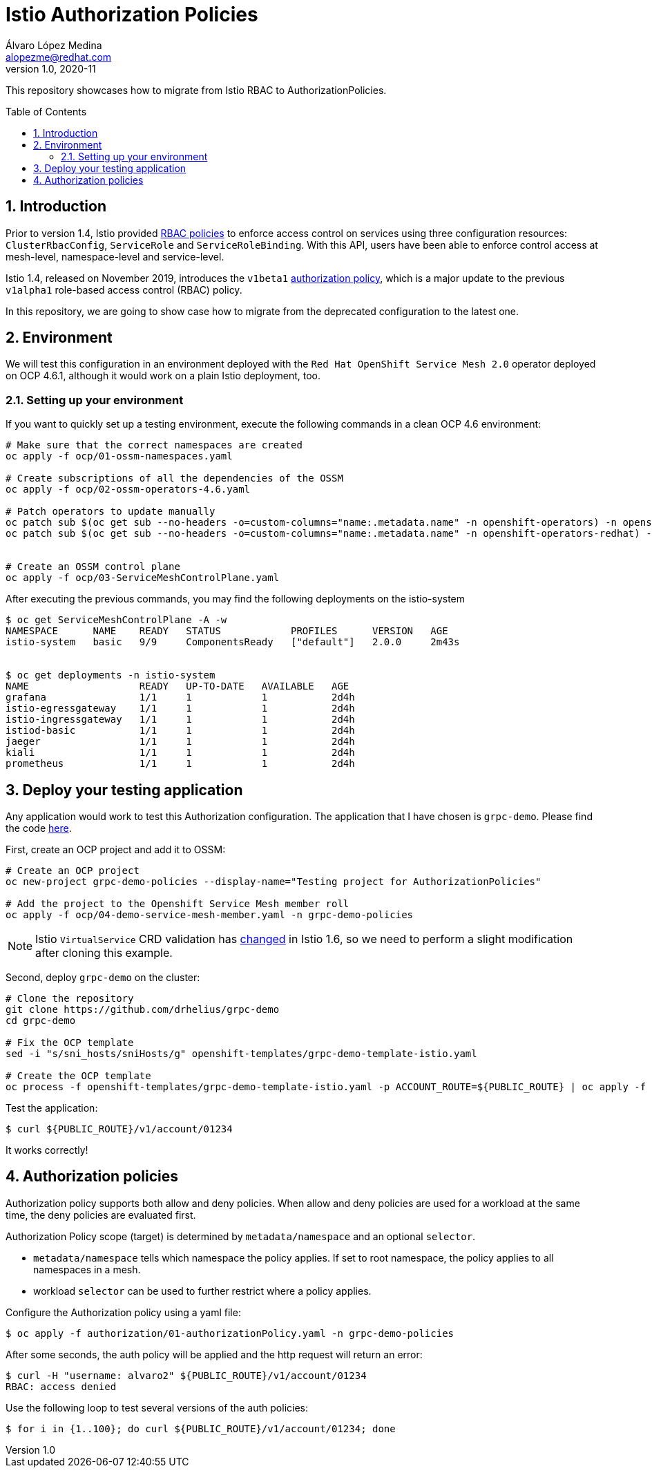 = Istio Authorization Policies
Álvaro López Medina <alopezme@redhat.com>
v1.0, 2020-11
// Create TOC wherever needed
:toc: macro
:sectanchors:
:sectnumlevels: 2
:sectnums: 
:source-highlighter: pygments
:imagesdir: images
// Start: Enable admonition icons
ifdef::env-github[]
:tip-caption: :bulb:
:note-caption: :information_source:
:important-caption: :heavy_exclamation_mark:
:caution-caption: :fire:
:warning-caption: :warning:
endif::[]
ifndef::env-github[]
:icons: font
endif::[]
// End: Enable admonition icons

This repository showcases how to migrate from Istio RBAC to AuthorizationPolicies.

// Create the Table of contents here
toc::[]

== Introduction

Prior to version 1.4, Istio provided https://istio.io/v1.4/docs/reference/config/security/istio.rbac.v1alpha1/[RBAC policies] to enforce access control on services using three configuration resources: `ClusterRbacConfig`, `ServiceRole` and `ServiceRoleBinding`. With this API, users have been able to enforce control access at mesh-level, namespace-level and service-level.

Istio 1.4, released on November 2019, introduces the `v1beta1` https://istio.io/latest/docs/reference/config/security/authorization-policy/[authorization policy], which is a major update to the previous `v1alpha1` role-based access control (RBAC) policy.

In this repository, we are going to show case how to migrate from the deprecated configuration to the latest one.


== Environment

We will test this configuration in an environment deployed with the `Red Hat OpenShift Service Mesh 2.0` operator deployed on OCP 4.6.1, although it would work on a plain Istio deployment, too.

=== Setting up your environment

If you want to quickly set up a testing environment, execute the following commands in a clean OCP 4.6 environment:

[source, bash]
----
# Make sure that the correct namespaces are created
oc apply -f ocp/01-ossm-namespaces.yaml

# Create subscriptions of all the dependencies of the OSSM
oc apply -f ocp/02-ossm-operators-4.6.yaml

# Patch operators to update manually
oc patch sub $(oc get sub --no-headers -o=custom-columns="name:.metadata.name" -n openshift-operators) -n openshift-operators --type merge --patch '{"spec":{"installPlanApproval" : "Manual"}}'
oc patch sub $(oc get sub --no-headers -o=custom-columns="name:.metadata.name" -n openshift-operators-redhat) -n openshift-operators-redhat --type merge --patch '{"spec":{"installPlanApproval" : "Manual"}}'


# Create an OSSM control plane
oc apply -f ocp/03-ServiceMeshControlPlane.yaml
----

After executing the previous commands, you may find the following deployments on the istio-system

[source, bash]
----
$ oc get ServiceMeshControlPlane -A -w
NAMESPACE      NAME    READY   STATUS            PROFILES      VERSION   AGE
istio-system   basic   9/9     ComponentsReady   ["default"]   2.0.0     2m43s


$ oc get deployments -n istio-system
NAME                   READY   UP-TO-DATE   AVAILABLE   AGE
grafana                1/1     1            1           2d4h
istio-egressgateway    1/1     1            1           2d4h
istio-ingressgateway   1/1     1            1           2d4h
istiod-basic           1/1     1            1           2d4h
jaeger                 1/1     1            1           2d4h
kiali                  1/1     1            1           2d4h
prometheus             1/1     1            1           2d4h
----


== Deploy your testing application

Any application would work to test this Authorization configuration. The application that I have chosen is `grpc-demo`. Please find the code https://github.com/drhelius/grpc-demo[here].

First, create an OCP project and add it to OSSM:

[source, bash]
----
# Create an OCP project
oc new-project grpc-demo-policies --display-name="Testing project for AuthorizationPolicies"

# Add the project to the Openshift Service Mesh member roll
oc apply -f ocp/04-demo-service-mesh-member.yaml -n grpc-demo-policies
----

NOTE: Istio `VirtualService` CRD validation has https://github.com/istio/istio/issues/25103[changed] in Istio 1.6, so we need to perform a slight modification after cloning this example.

Second, deploy `grpc-demo` on the cluster:

[source, bash]
----
# Clone the repository
git clone https://github.com/drhelius/grpc-demo
cd grpc-demo

# Fix the OCP template
sed -i "s/sni_hosts/sniHosts/g" openshift-templates/grpc-demo-template-istio.yaml

# Create the OCP template
oc process -f openshift-templates/grpc-demo-template-istio.yaml -p ACCOUNT_ROUTE=${PUBLIC_ROUTE} | oc apply -f -
----

Test the application:
[source, bash]
----
$ curl ${PUBLIC_ROUTE}/v1/account/01234
----
It works correctly!


== Authorization policies

Authorization policy supports both allow and deny policies. When allow and deny policies are used for a workload at the same time, the deny policies are evaluated first.

Authorization Policy scope (target) is determined by `metadata/namespace` and an optional `selector`.

* `metadata/namespace` tells which namespace the policy applies. If set to root namespace, the policy applies to all namespaces in a mesh.
* workload `selector` can be used to further restrict where a policy applies.


Configure the Authorization policy using a yaml file:
[source, bash]
----
$ oc apply -f authorization/01-authorizationPolicy.yaml -n grpc-demo-policies
----


After some seconds, the auth policy will be applied and the http request will return an error:
[source, bash]
----
$ curl -H "username: alvaro2" ${PUBLIC_ROUTE}/v1/account/01234
RBAC: access denied
----

Use the following loop to test several versions of the auth policies:
[source, bash]
----
$ for i in {1..100}; do curl ${PUBLIC_ROUTE}/v1/account/01234; done
----







